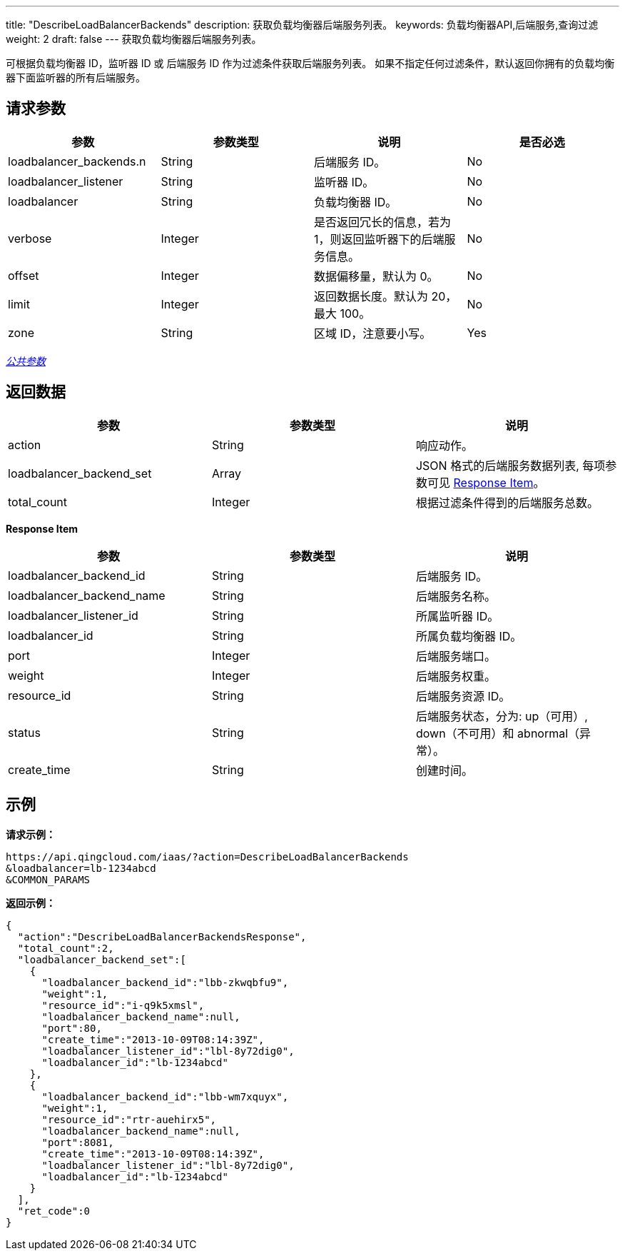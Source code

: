---
title: "DescribeLoadBalancerBackends"
description: 获取负载均衡器后端服务列表。
keywords: 负载均衡器API,后端服务,查询过滤
weight: 2
draft: false
---
获取负载均衡器后端服务列表。

可根据负载均衡器 ID，监听器 ID 或 后端服务 ID 作为过滤条件获取后端服务列表。 如果不指定任何过滤条件，默认返回你拥有的负载均衡器下面监听器的所有后端服务。

== 请求参数

|===
| 参数 | 参数类型 | 说明 | 是否必选

| loadbalancer_backends.n
| String
| 后端服务 ID。
| No

| loadbalancer_listener
| String
| 监听器 ID。
| No

| loadbalancer
| String
| 负载均衡器 ID。
| No

| verbose
| Integer
| 是否返回冗长的信息，若为 1，则返回监听器下的后端服务信息。
| No

| offset
| Integer
| 数据偏移量，默认为 0。
| No

| limit
| Integer
| 返回数据长度。默认为 20，最大 100。
| No

| zone
| String
| 区域 ID，注意要小写。
| Yes
|===

link:../../gei_api/parameters/[_公共参数_]

== 返回数据

|===
| 参数 | 参数类型 | 说明

| action
| String
| 响应动作。

| loadbalancer_backend_set
| Array
| JSON 格式的后端服务数据列表, 每项参数可见 <<responseitem,Response Item>>。

| total_count
| Integer
| 根据过滤条件得到的后端服务总数。
|===

[[responseitem]]*Response Item*

|===
| 参数 | 参数类型 | 说明

| loadbalancer_backend_id
| String
| 后端服务 ID。

| loadbalancer_backend_name
| String
| 后端服务名称。

| loadbalancer_listener_id
| String
| 所属监听器 ID。

| loadbalancer_id
| String
| 所属负载均衡器 ID。

| port
| Integer
| 后端服务端口。

| weight
| Integer
| 后端服务权重。

| resource_id
| String
| 后端服务资源 ID。

| status
| String
| 后端服务状态，分为: up（可用）, down（不可用）和 abnormal（异常）。

| create_time
| String
| 创建时间。
|===

== 示例

*请求示例：*
[source]
----
https://api.qingcloud.com/iaas/?action=DescribeLoadBalancerBackends
&loadbalancer=lb-1234abcd
&COMMON_PARAMS
----

*返回示例：*
[source]
----
{
  "action":"DescribeLoadBalancerBackendsResponse",
  "total_count":2,
  "loadbalancer_backend_set":[
    {
      "loadbalancer_backend_id":"lbb-zkwqbfu9",
      "weight":1,
      "resource_id":"i-q9k5xmsl",
      "loadbalancer_backend_name":null,
      "port":80,
      "create_time":"2013-10-09T08:14:39Z",
      "loadbalancer_listener_id":"lbl-8y72dig0",
      "loadbalancer_id":"lb-1234abcd"
    },
    {
      "loadbalancer_backend_id":"lbb-wm7xquyx",
      "weight":1,
      "resource_id":"rtr-auehirx5",
      "loadbalancer_backend_name":null,
      "port":8081,
      "create_time":"2013-10-09T08:14:39Z",
      "loadbalancer_listener_id":"lbl-8y72dig0",
      "loadbalancer_id":"lb-1234abcd"
    }
  ],
  "ret_code":0
}
----
